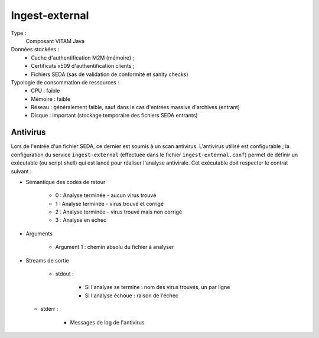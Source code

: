 Ingest-external
###############

Type :
  Composant VITAM Java

Données stockées :
  * Cache d'authentification M2M (mémoire) ;
  * Certificats x509 d'authentification clients ;
  * Fichiers SEDA (sas de validation de conformité et sanity checks)

Typologie de consommation de ressources :
  * CPU : faible
  * Mémoire : faible
  * Réseau : généralement faible, sauf dans le cas d'entrées massive d'archives (entrant)
  * Disque : important (stockage temporaire des fichiers SEDA entrants)

.. seealso:: Ce composant fait également appel :doc:`au composant Siegfried <siegfried>` pour l'identification des formats de fichier.


Antivirus
=========

Lors de l'entrée d'un fichier SEDA, ce dernier est soumis à un scan antivirus. L'antivirus utilisé est configurable ; la configuration du service ``ingest-external`` (effectuée dans le fichier ``ingest-external.conf``) permet de définir un exécutable (ou script shell) qui est lancé pour réaliser l'analyse antivirale. Cet exécutable doit respecter le contrat suivant :

* Sémantique des codes de retour

   - 0 : Analyse terminée - aucun virus trouvé
   - 1 : Analyse terminée - virus trouvé et corrigé
   - 2 : Analyse terminée - virus trouvé mais non corrigé
   - 3 : Analyse en échec

* Arguments

    - Argument 1 : chemin absolu du fichier à analyser

* Streams de sortie

   - stdout :

      + Si l'analyse se termine : nom des virus trouvés, un par ligne
      + Si l'analyse échoue : raison de l'échec

  - stderr :

      + Messages de log de l'antivirus
